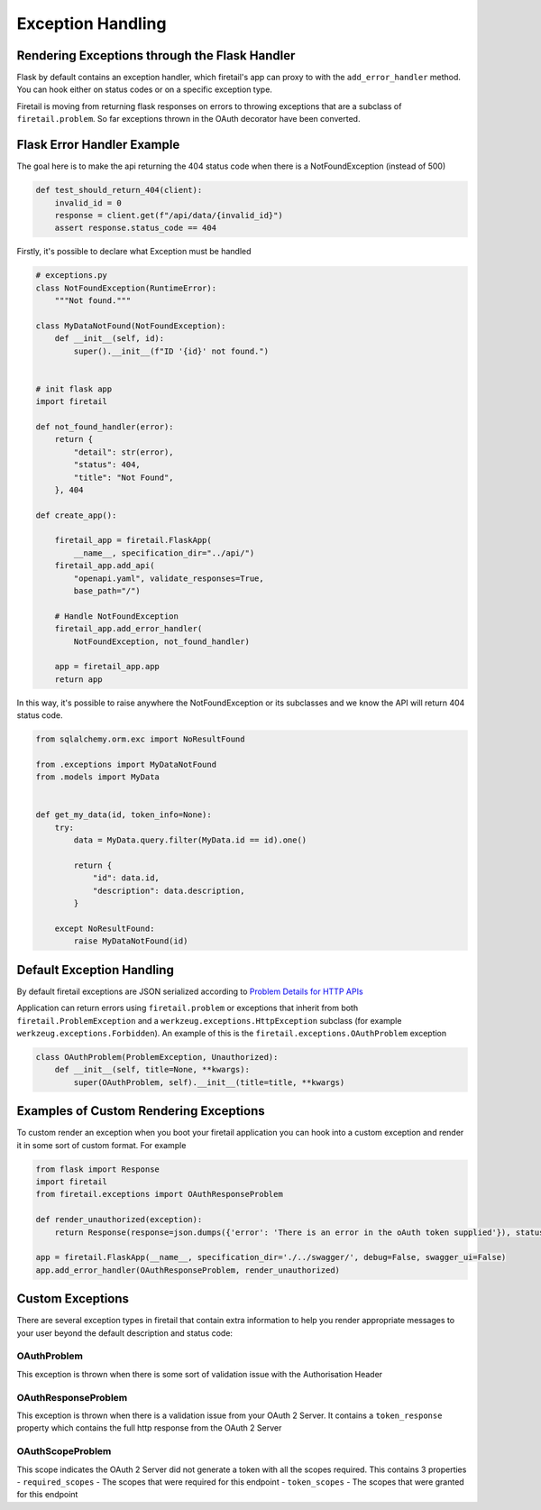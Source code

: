 Exception Handling
==================
Rendering Exceptions through the Flask Handler
----------------------------------------------
Flask by default contains an exception handler, which firetail's app can proxy
to with the ``add_error_handler`` method. You can hook either on status codes
or on a specific exception type.

Firetail is moving from returning flask responses on errors to throwing exceptions
that are a subclass of ``firetail.problem``. So far exceptions thrown in the OAuth
decorator have been converted.

Flask Error Handler Example
---------------------------

The goal here is to make the api returning the 404 status code
when there is a NotFoundException (instead of 500)

.. code-block:: python

    def test_should_return_404(client):
        invalid_id = 0
        response = client.get(f"/api/data/{invalid_id}")
        assert response.status_code == 404


Firstly, it's possible to declare what Exception must be handled

.. code-block:: python

    # exceptions.py
    class NotFoundException(RuntimeError):
        """Not found."""

    class MyDataNotFound(NotFoundException):
        def __init__(self, id):
            super().__init__(f"ID '{id}' not found.")


    # init flask app
    import firetail

    def not_found_handler(error):
        return {
            "detail": str(error),
            "status": 404,
            "title": "Not Found",
        }, 404

    def create_app():

        firetail_app = firetail.FlaskApp(
            __name__, specification_dir="../api/")
        firetail_app.add_api(
            "openapi.yaml", validate_responses=True,
            base_path="/")

        # Handle NotFoundException
        firetail_app.add_error_handler(
            NotFoundException, not_found_handler)

        app = firetail_app.app
        return app

In this way, it's possible to raise anywhere the NotFoundException or its subclasses
and we know the API will return 404 status code.

.. code-block:: python

    from sqlalchemy.orm.exc import NoResultFound

    from .exceptions import MyDataNotFound
    from .models import MyData


    def get_my_data(id, token_info=None):
        try:
            data = MyData.query.filter(MyData.id == id).one()

            return {
                "id": data.id,
                "description": data.description,
            }

        except NoResultFound:
            raise MyDataNotFound(id)


Default Exception Handling
--------------------------
By default firetail exceptions are JSON serialized according to
`Problem Details for HTTP APIs`_

Application can return errors using ``firetail.problem`` or exceptions that inherit from both
``firetail.ProblemException`` and a ``werkzeug.exceptions.HttpException`` subclass (for example
``werkzeug.exceptions.Forbidden``). An example of this is the ``firetail.exceptions.OAuthProblem``
exception

.. code-block:: python

    class OAuthProblem(ProblemException, Unauthorized):
        def __init__(self, title=None, **kwargs):
            super(OAuthProblem, self).__init__(title=title, **kwargs)

.. _Problem Details for HTTP APIs: https://tools.ietf.org/html/draft-ietf-appsawg-http-problem-00

Examples of Custom Rendering Exceptions
---------------------------------------
To custom render an exception when you boot your firetail application you can hook into a custom
exception and render it in some sort of custom format. For example


.. code-block:: python

    from flask import Response
    import firetail
    from firetail.exceptions import OAuthResponseProblem

    def render_unauthorized(exception):
        return Response(response=json.dumps({'error': 'There is an error in the oAuth token supplied'}), status=401, mimetype="application/json")

    app = firetail.FlaskApp(__name__, specification_dir='./../swagger/', debug=False, swagger_ui=False)
    app.add_error_handler(OAuthResponseProblem, render_unauthorized)

Custom Exceptions
-----------------
There are several exception types in firetail that contain extra information to help you render appropriate
messages to your user beyond the default description and status code:

OAuthProblem
^^^^^^^^^^^^
This exception is thrown when there is some sort of validation issue with the Authorisation Header

OAuthResponseProblem
^^^^^^^^^^^^^^^^^^^^
This exception is thrown when there is a validation issue from your OAuth 2 Server. It contains a
``token_response`` property which contains the full http response from the OAuth 2 Server

OAuthScopeProblem
^^^^^^^^^^^^^^^^^
This scope indicates the OAuth 2 Server did not generate a token with all the scopes required. This
contains 3 properties
- ``required_scopes`` - The scopes that were required for this endpoint
- ``token_scopes`` - The scopes that were granted for this endpoint


